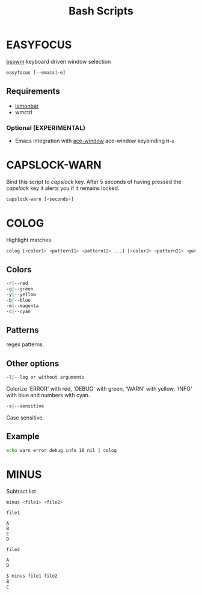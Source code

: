 #+title: Bash Scripts

* EASYFOCUS

[[https://github.com/baskerville/bspwm][bspwm]] keyboard driven window selection

#+BEGIN_SRC sh
easyfocus [--emacs|-e]
#+END_SRC

** Requirements

- [[https://github.com/LemonBoy/bar][lemonbar]]
- wmctrl

*** Optional (EXPERIMENTAL)

- Emacs integration with [[https://github.com/abo-abo/ace-window][ace-window]]
  ace-window keybinding ~M-o~

* CAPSLOCK-WARN

Bind this script to /capslock/ key. After 5 seconds of having pressed
the /capslock/ key it alerts you if it remains locked.

#+BEGIN_SRC sh
capslock-warn [<seconds>]
#+END_SRC

* COLOG

Highlight matches

#+BEGIN_SRC sh
colog [<color1> <pattern11> <pattern12> ...] [<color2> <pattern21> <pattern22> ...] ... 
#+END_SRC

** Colors

#+BEGIN_SRC sh
-r|--red
-g|--green
-y|--yellow
-b|--blue
-m|--magenta
-c|--cyan
#+END_SRC

** Patterns

regex patterns.

** Other options

#+BEGIN_SRC sh
-l|--log or without arguments
#+END_SRC

Colorize 'ERROR' with red, 'DEBUG' with green, 'WARN' with yellow, 'INFO' with blue
and numbers with cyan.

#+BEGIN_SRC sh
-s|--sensitive
#+END_SRC

Case sensitive.

** Example

#+BEGIN_SRC sh
echo warn error debug info 10 nil | colog
#+END_SRC

* MINUS

Subtract list

#+BEGIN_SRC sh
minus <file1> <file2>
#+END_SRC

=file1=

#+BEGIN_SRC fundamental
A
B
C
D
#+END_SRC

=file2=

#+BEGIN_SRC fundamental
A
D
#+END_SRC

#+BEGIN_SRC sh
$ minus file1 file2
B
C
#+END_SRC